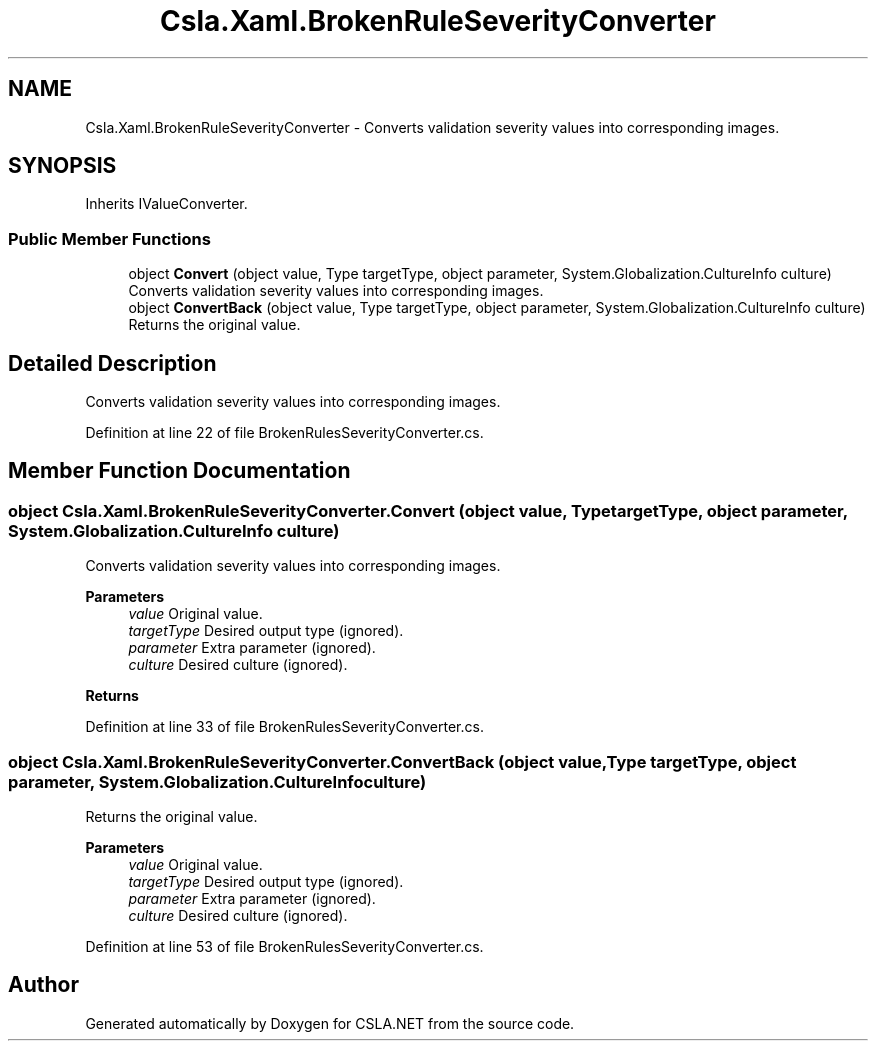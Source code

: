 .TH "Csla.Xaml.BrokenRuleSeverityConverter" 3 "Thu Jul 22 2021" "Version 5.4.2" "CSLA.NET" \" -*- nroff -*-
.ad l
.nh
.SH NAME
Csla.Xaml.BrokenRuleSeverityConverter \- Converts validation severity values into corresponding images\&.  

.SH SYNOPSIS
.br
.PP
.PP
Inherits IValueConverter\&.
.SS "Public Member Functions"

.in +1c
.ti -1c
.RI "object \fBConvert\fP (object value, Type targetType, object parameter, System\&.Globalization\&.CultureInfo culture)"
.br
.RI "Converts validation severity values into corresponding images\&. "
.ti -1c
.RI "object \fBConvertBack\fP (object value, Type targetType, object parameter, System\&.Globalization\&.CultureInfo culture)"
.br
.RI "Returns the original value\&. "
.in -1c
.SH "Detailed Description"
.PP 
Converts validation severity values into corresponding images\&. 


.PP
Definition at line 22 of file BrokenRulesSeverityConverter\&.cs\&.
.SH "Member Function Documentation"
.PP 
.SS "object Csla\&.Xaml\&.BrokenRuleSeverityConverter\&.Convert (object value, Type targetType, object parameter, System\&.Globalization\&.CultureInfo culture)"

.PP
Converts validation severity values into corresponding images\&. 
.PP
\fBParameters\fP
.RS 4
\fIvalue\fP Original value\&.
.br
\fItargetType\fP Desired output type (ignored)\&.
.br
\fIparameter\fP Extra parameter (ignored)\&.
.br
\fIculture\fP Desired culture (ignored)\&.
.RE
.PP
\fBReturns\fP
.RS 4
.RE
.PP

.PP
Definition at line 33 of file BrokenRulesSeverityConverter\&.cs\&.
.SS "object Csla\&.Xaml\&.BrokenRuleSeverityConverter\&.ConvertBack (object value, Type targetType, object parameter, System\&.Globalization\&.CultureInfo culture)"

.PP
Returns the original value\&. 
.PP
\fBParameters\fP
.RS 4
\fIvalue\fP Original value\&.
.br
\fItargetType\fP Desired output type (ignored)\&.
.br
\fIparameter\fP Extra parameter (ignored)\&.
.br
\fIculture\fP Desired culture (ignored)\&.
.RE
.PP

.PP
Definition at line 53 of file BrokenRulesSeverityConverter\&.cs\&.

.SH "Author"
.PP 
Generated automatically by Doxygen for CSLA\&.NET from the source code\&.
